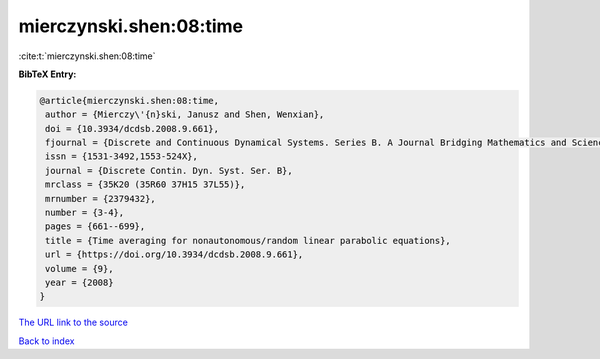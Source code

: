 mierczynski.shen:08:time
========================

:cite:t:`mierczynski.shen:08:time`

**BibTeX Entry:**

.. code-block:: bibtex

   @article{mierczynski.shen:08:time,
    author = {Mierczy\'{n}ski, Janusz and Shen, Wenxian},
    doi = {10.3934/dcdsb.2008.9.661},
    fjournal = {Discrete and Continuous Dynamical Systems. Series B. A Journal Bridging Mathematics and Sciences},
    issn = {1531-3492,1553-524X},
    journal = {Discrete Contin. Dyn. Syst. Ser. B},
    mrclass = {35K20 (35R60 37H15 37L55)},
    mrnumber = {2379432},
    number = {3-4},
    pages = {661--699},
    title = {Time averaging for nonautonomous/random linear parabolic equations},
    url = {https://doi.org/10.3934/dcdsb.2008.9.661},
    volume = {9},
    year = {2008}
   }
`The URL link to the source <ttps://doi.org/10.3934/dcdsb.2008.9.661}>`_


`Back to index <../By-Cite-Keys.html>`_
